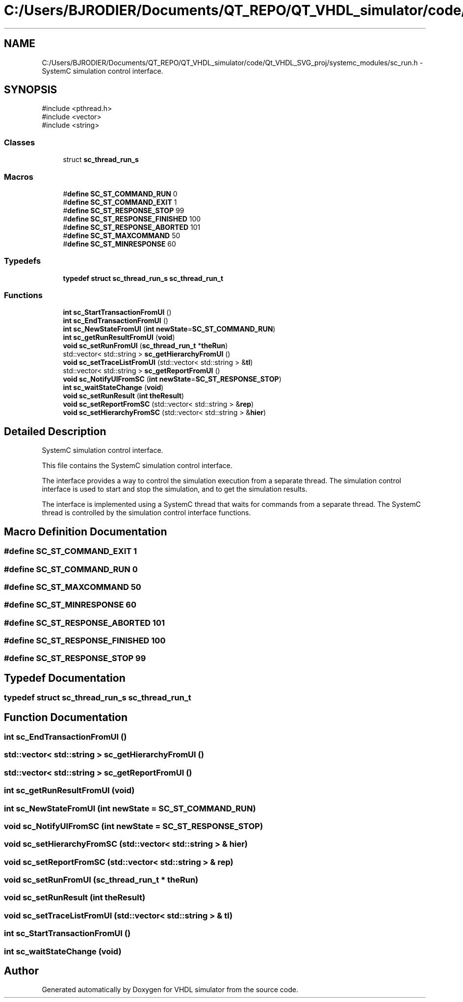 .TH "C:/Users/BJRODIER/Documents/QT_REPO/QT_VHDL_simulator/code/Qt_VHDL_SVG_proj/systemc_modules/sc_run.h" 3 "VHDL simulator" \" -*- nroff -*-
.ad l
.nh
.SH NAME
C:/Users/BJRODIER/Documents/QT_REPO/QT_VHDL_simulator/code/Qt_VHDL_SVG_proj/systemc_modules/sc_run.h \- SystemC simulation control interface\&.  

.SH SYNOPSIS
.br
.PP
\fR#include <pthread\&.h>\fP
.br
\fR#include <vector>\fP
.br
\fR#include <string>\fP
.br

.SS "Classes"

.in +1c
.ti -1c
.RI "struct \fBsc_thread_run_s\fP"
.br
.in -1c
.SS "Macros"

.in +1c
.ti -1c
.RI "#\fBdefine\fP \fBSC_ST_COMMAND_RUN\fP   0"
.br
.ti -1c
.RI "#\fBdefine\fP \fBSC_ST_COMMAND_EXIT\fP   1"
.br
.ti -1c
.RI "#\fBdefine\fP \fBSC_ST_RESPONSE_STOP\fP   99"
.br
.ti -1c
.RI "#\fBdefine\fP \fBSC_ST_RESPONSE_FINISHED\fP   100"
.br
.ti -1c
.RI "#\fBdefine\fP \fBSC_ST_RESPONSE_ABORTED\fP   101"
.br
.ti -1c
.RI "#\fBdefine\fP \fBSC_ST_MAXCOMMAND\fP   50"
.br
.ti -1c
.RI "#\fBdefine\fP \fBSC_ST_MINRESPONSE\fP   60"
.br
.in -1c
.SS "Typedefs"

.in +1c
.ti -1c
.RI "\fBtypedef\fP \fBstruct\fP \fBsc_thread_run_s\fP \fBsc_thread_run_t\fP"
.br
.in -1c
.SS "Functions"

.in +1c
.ti -1c
.RI "\fBint\fP \fBsc_StartTransactionFromUI\fP ()"
.br
.ti -1c
.RI "\fBint\fP \fBsc_EndTransactionFromUI\fP ()"
.br
.ti -1c
.RI "\fBint\fP \fBsc_NewStateFromUI\fP (\fBint\fP \fBnewState\fP=\fBSC_ST_COMMAND_RUN\fP)"
.br
.ti -1c
.RI "\fBint\fP \fBsc_getRunResultFromUI\fP (\fBvoid\fP)"
.br
.ti -1c
.RI "\fBvoid\fP \fBsc_setRunFromUI\fP (\fBsc_thread_run_t\fP *\fBtheRun\fP)"
.br
.ti -1c
.RI "std::vector< std::string > \fBsc_getHierarchyFromUI\fP ()"
.br
.ti -1c
.RI "\fBvoid\fP \fBsc_setTraceListFromUI\fP (std::vector< std::string > &\fBtl\fP)"
.br
.ti -1c
.RI "std::vector< std::string > \fBsc_getReportFromUI\fP ()"
.br
.ti -1c
.RI "\fBvoid\fP \fBsc_NotifyUIFromSC\fP (\fBint\fP \fBnewState\fP=\fBSC_ST_RESPONSE_STOP\fP)"
.br
.ti -1c
.RI "\fBint\fP \fBsc_waitStateChange\fP (\fBvoid\fP)"
.br
.ti -1c
.RI "\fBvoid\fP \fBsc_setRunResult\fP (\fBint\fP \fBtheResult\fP)"
.br
.ti -1c
.RI "\fBvoid\fP \fBsc_setReportFromSC\fP (std::vector< std::string > &\fBrep\fP)"
.br
.ti -1c
.RI "\fBvoid\fP \fBsc_setHierarchyFromSC\fP (std::vector< std::string > &\fBhier\fP)"
.br
.in -1c
.SH "Detailed Description"
.PP 
SystemC simulation control interface\&. 

This file contains the SystemC simulation control interface\&.
.PP
The interface provides a way to control the simulation execution from a separate thread\&. The simulation control interface is used to start and stop the simulation, and to get the simulation results\&.
.PP
The interface is implemented using a SystemC thread that waits for commands from a separate thread\&. The SystemC thread is controlled by the simulation control interface functions\&. 
.SH "Macro Definition Documentation"
.PP 
.SS "#\fBdefine\fP SC_ST_COMMAND_EXIT   1"

.SS "#\fBdefine\fP SC_ST_COMMAND_RUN   0"

.SS "#\fBdefine\fP SC_ST_MAXCOMMAND   50"

.SS "#\fBdefine\fP SC_ST_MINRESPONSE   60"

.SS "#\fBdefine\fP SC_ST_RESPONSE_ABORTED   101"

.SS "#\fBdefine\fP SC_ST_RESPONSE_FINISHED   100"

.SS "#\fBdefine\fP SC_ST_RESPONSE_STOP   99"

.SH "Typedef Documentation"
.PP 
.SS "\fBtypedef\fP \fBstruct\fP \fBsc_thread_run_s\fP \fBsc_thread_run_t\fP"

.SH "Function Documentation"
.PP 
.SS "\fBint\fP sc_EndTransactionFromUI ()"

.SS "std::vector< std::string > sc_getHierarchyFromUI ()"

.SS "std::vector< std::string > sc_getReportFromUI ()"

.SS "\fBint\fP sc_getRunResultFromUI (\fBvoid\fP)"

.SS "\fBint\fP sc_NewStateFromUI (\fBint\fP newState = \fR\fBSC_ST_COMMAND_RUN\fP\fP)"

.SS "\fBvoid\fP sc_NotifyUIFromSC (\fBint\fP newState = \fR\fBSC_ST_RESPONSE_STOP\fP\fP)"

.SS "\fBvoid\fP sc_setHierarchyFromSC (std::vector< std::string > & hier)"

.SS "\fBvoid\fP sc_setReportFromSC (std::vector< std::string > & rep)"

.SS "\fBvoid\fP sc_setRunFromUI (\fBsc_thread_run_t\fP * theRun)"

.SS "\fBvoid\fP sc_setRunResult (\fBint\fP theResult)"

.SS "\fBvoid\fP sc_setTraceListFromUI (std::vector< std::string > & tl)"

.SS "\fBint\fP sc_StartTransactionFromUI ()"

.SS "\fBint\fP sc_waitStateChange (\fBvoid\fP)"

.SH "Author"
.PP 
Generated automatically by Doxygen for VHDL simulator from the source code\&.
